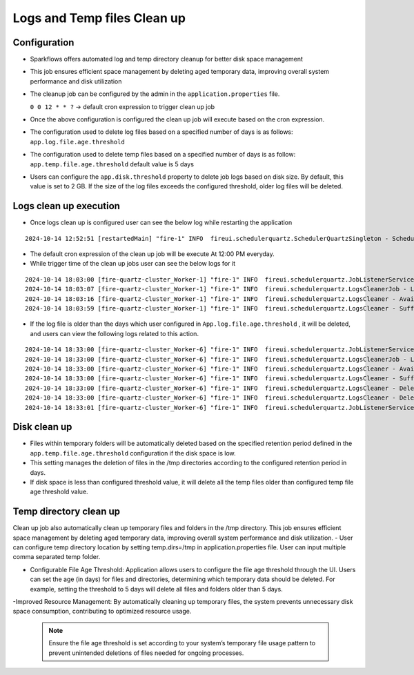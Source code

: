 Logs and Temp files Clean up
======
Configuration
++++++++++++

- Sparkflows offers automated log and temp directory cleanup for better disk space management
- This job ensures efficient space management by deleting aged temporary data, improving overall system performance and disk utilization
- The cleanup job can be configured by the admin in the ``application.properties`` file.

  ``0 0 12 * * ?``  -> default cron expression to trigger clean up job
- Once the above configuration is configured the clean up job will execute based on the cron expression.
- The configuration used to delete log files based on a specified number of days is as follows: ``app.log.file.age.threshold``
- The configuration used to delete temp files based on a specified number of days is as follow: ``app.temp.file.age.threshold`` default value is 5 days
- Users can configure the ``app.disk.threshold`` property to delete job logs based on disk size.
  By default, this value is set to 2 GB. If the size of the log files exceeds the configured threshold, older log files will be deleted.


Logs clean up execution
+++++++++++++++++++++++
- Once logs clean up is configured user can see the below log while restarting the application 

::

  2024-10-14 12:52:51 [restartedMain] "fire-1" INFO  fireui.schedulerquartz.SchedulerQuartzSingleton - Scheduling Logs cleanup Job : cron pattern 0 0 12 * * ?

- The default cron expression of the clean up job will be execute  At 12:00 PM everyday.
- While trigger time of the clean up jobs user can see the below logs for it

::

  2024-10-14 18:03:00 [fire-quartz-cluster_Worker-1] "fire-1" INFO  fireui.schedulerquartz.JobListenerService - Job execution vetoed logsCleanupJob
  2024-10-14 18:03:07 [fire-quartz-cluster_Worker-1] "fire-1" INFO  fireui.schedulerquartz.LogsCleanerJob - LogsCleanerJob started 14/10/24 6:03 PM 
  2024-10-14 18:03:16 [fire-quartz-cluster_Worker-1] "fire-1" INFO  fireui.schedulerquartz.LogsCleaner - Available disk space : 63873830912
  2024-10-14 18:03:59 [fire-quartz-cluster_Worker-1] "fire-1" INFO  fireui.schedulerquartz.LogsCleaner - Sufficient disk space available.

- If the log file is older than the days which user configured in ``App.log.file.age.threshold`` , it will be deleted, and users can view the following logs 
  related to this action.

::

  2024-10-14 18:33:00 [fire-quartz-cluster_Worker-6] "fire-1" INFO  fireui.schedulerquartz.JobListenerService - Job execution vetoed logsCleanupJob
  2024-10-14 18:33:00 [fire-quartz-cluster_Worker-6] "fire-1" INFO  fireui.schedulerquartz.LogsCleanerJob - LogsCleanerJob started 14/10/24 6:33 PM 
  2024-10-14 18:33:00 [fire-quartz-cluster_Worker-6] "fire-1" INFO  fireui.schedulerquartz.LogsCleaner - Available disk space : 63854682112
  2024-10-14 18:33:00 [fire-quartz-cluster_Worker-6] "fire-1" INFO  fireui.schedulerquartz.LogsCleaner - Sufficient disk space available.
  2024-10-14 18:33:00 [fire-quartz-cluster_Worker-6] "fire-1" INFO  fireui.schedulerquartz.LogsCleaner - Deleted log file from : log\fire-pyspark-49156.log
  2024-10-14 18:33:00 [fire-quartz-cluster_Worker-6] "fire-1" INFO  fireui.schedulerquartz.LogsCleaner - Deleted log file from : log\fire-pyspark-49157.log
  2024-10-14 18:33:01 [fire-quartz-cluster_Worker-6] "fire-1" INFO  fireui.schedulerquartz.JobListenerService - Job was executed logsCleanupJob

Disk clean up
+++++++++++++++++++++++

- Files within temporary folders will be automatically deleted based on the specified retention period defined in the ``app.temp.file.age.threshold`` configuration if the disk space is low.
- This setting manages the deletion of files in the /tmp directories according to the configured retention period in days.
- If disk space is less than configured threshold value, it will delete all the temp files older than configured temp file age threshold value.

Temp directory clean up
++++++++++++++++++++++++++
Clean up job also automatically clean up temporary files and folders in the /tmp directory. This job ensures efficient space management by deleting aged temporary data, improving overall system performance and disk utilization.
- User can configure temp directory location by setting temp.dirs=/tmp in application.properties file. User can input multiple comma separated temp folder.

- Configurable File Age Threshold: Application allows users to configure the file age threshold through the UI. Users can set the age (in days) for files and directories, determining which temporary data should be deleted. For example, setting the threshold to 5 days will delete all files and folders older than 5 days.

-Improved Resource Management: By automatically cleaning up temporary files, the system prevents unnecessary disk space consumption, contributing to optimized resource usage.

 .. Note:: Ensure the file age threshold is set according to your system’s temporary file usage pattern to prevent unintended deletions of files needed for ongoing processes.












